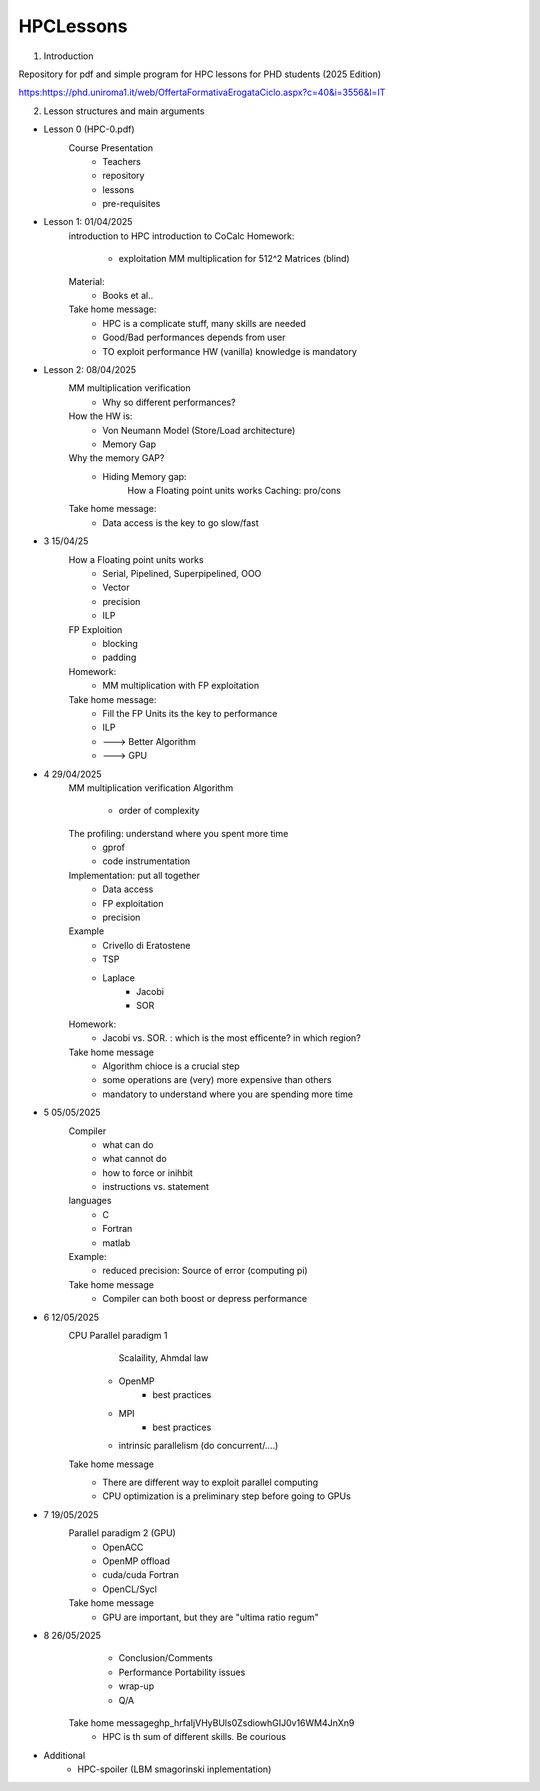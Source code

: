 HPCLessons
==========


1. Introduction

Repository for pdf and simple program for HPC lessons for PHD students (2025 Edition)

https:https://phd.uniroma1.it/web/OffertaFormativaErogataCiclo.aspx?c=40&i=3556&l=IT

2. Lesson structures and main arguments


* Lesson 0	(HPC-0.pdf)
	Course Presentation
		* Teachers
		* repository
		* lessons
		* pre-requisites

* Lesson 1: 01/04/2025
	introduction to HPC
	introduction to CoCalc
	Homework:
		* exploitation MM multiplication for 512^2 Matrices (blind)
	Material:
		* Books et al..
	Take home message:
		* HPC is a complicate stuff, many skills are needed
		* Good/Bad performances depends from user
		* TO exploit performance HW (vanilla) knowledge is mandatory
		
* Lesson 2: 08/04/2025
	MM multiplication verification
		* Why so different performances?
	How the HW is:
 		* Von Neumann Model (Store/Load architecture)
		* Memory Gap
	Why the memory GAP?
		* Hiding Memory gap: 
 	                How a Floating point units works
			Caching: pro/cons
	Take home message:
		* Data access is the key to go slow/fast


* 3 	15/04/25
 	How a Floating point units works
		* Serial, Pipelined, Superpipelined, OOO
		* Vector
		* precision
		* ILP
	FP Exploition
		* blocking
		* padding
	Homework:
		* MM multiplication with FP exploitation
	Take home message:
		* Fill the FP Units its the key to performance
		* ILP
		* ---> Better Algorithm
		* ---> GPU 


* 4	29/04/2025
	MM multiplication verification
	Algorithm
		* order of complexity
	The profiling: understand where you spent more time
		* gprof
		* code instrumentation 
	Implementation: put all together
		* Data access
		* FP exploitation
		* precision
	Example
		* Crivello di Eratostene
		* TSP
		* Laplace
			* Jacobi
			* SOR
	Homework:
		* Jacobi vs. SOR. : which is the most efficente? in which region?
	Take home message
		* Algorithm chioce is a crucial step
		* some operations are (very) more expensive than others
		* mandatory to understand where you are spending more time


* 5 	05/05/2025
	Compiler 
		* what can do
		* what cannot do
		* how to force or inihbit
		* instructions vs. statement
	languages
		* C
		* Fortran
		* matlab
	Example: 	
		* reduced precision: Source of error (computing pi)
	Take home message
		* Compiler can both boost or depress performance


* 6 	12/05/2025
	CPU Parallel paradigm 1
	 	 Scalaility, Ahmdal law
		* OpenMP
			* best practices
		* MPI
			* best practices
		* intrinsic parallelism (do concurrent/....)
	Take home message
                * There are different way to exploit parallel computing
		* CPU optimization is a preliminary step before going to GPUs

* 7 	19/05/2025	
	Parallel paradigm 2 (GPU)
		* OpenACC
		* OpenMP offload
		* cuda/cuda Fortran
		* OpenCL/Sycl
	Take home message
		* GPU are important, but they are "ultima ratio regum"

* 8 	26/05/2025	
		* Conclusion/Comments
		* Performance Portability issues
		* wrap-up
		* Q/A
	Take home message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
		* HPC is th sum of different skills. Be courious

* 	Additional
		* HPC-spoiler (LBM smagorinski inplementation)

